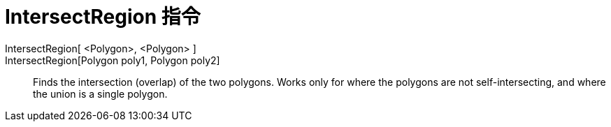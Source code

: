 = IntersectRegion 指令
:page-en: commands/IntersectRegion
ifdef::env-github[:imagesdir: /zh/modules/ROOT/assets/images]

IntersectRegion[ <Polygon>, <Polygon> ]::
IntersectRegion[Polygon poly1, Polygon poly2]::
  Finds the intersection (overlap) of the two polygons. Works only for where the polygons are not self-intersecting, and
  where the union is a single polygon.
